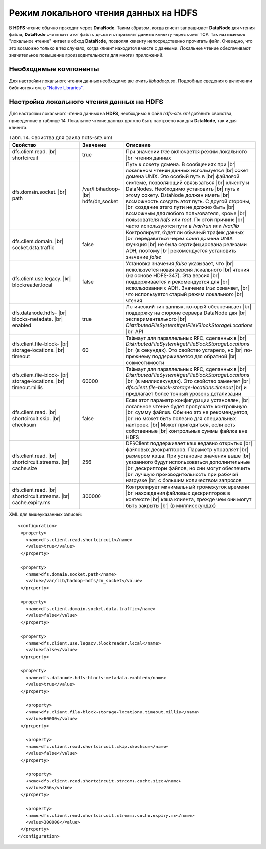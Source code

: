 Режим локального чтения данных на HDFS
--------------------------------------

.. |br| raw:: html

   <br />
   

В **HDFS** чтение обычно проходит через **DataNode**. Таким образом, когда клиент запрашивает **DataNode** для чтения файла, **DataNode** считывает этот файл с диска и отправляет данные клиенту через сокет TCP. Так называемое "локальное чтение" читает в обход **DataNode**, позволяя клиенту непосредственно прочитать файл. Очевидно, что это возможно только в тех случаях, когда клиент находится вместе с данными. Локальное чтение обеспечивают значительное повышение производительности для многих приложений.



Необходимые компоненты
^^^^^^^^^^^^^^^^^^^^^^

Для настройки локального чтения данных необходимо включить *libhadoop.so*. Подробные сведения о включении библиотеки см. в `"Native Libraries" <http://hadoop.apache.org/docs/r2.3.0/hadoop-project-dist/hadoop-common/NativeLibraries.html>`_. 



Настройка локального чтения данных на HDFS
^^^^^^^^^^^^^^^^^^^^^^^^^^^^^^^^^^^^^^^^^^

Для настройки локального чтения данных на **HDFS**, необходимо в файл *hdfs-site.xml* добавить свойства, приведенные в таблице 14. Локальное чтение данных должно быть настроено как для **DataNode**, так и для клиента.


.. csv-table:: Табл. 14. Свойства для файла hdfs-site.xml
   :header: "Свойство", "Значение", "Описание"
   :widths: 40, 15, 45
   :class: longtable

   "dfs.client.read. |br| shortcircuit", "true", "При значении *true* включается режим локального |br| чтения данных"
   "dfs.domain.socket. |br| path", "/var/lib/hadoop- |br| hdfs/dn_socket", "Путь к сокету домена. В сообщениях при |br| локальном чтении данных используется |br| сокет домена UNIX. Это особый путь в |br| файловой системе, позволяющий связываться |br| клиенту и DataNodes. Необходимо установить |br| путь к этому сокету. DataNode должен иметь |br| возможность создать этот путь. С другой стороны, |br| создание этого пути не должно быть |br| возможным для любого пользователя, кроме |br| пользователя *hdfs* или *root*. По этой причине |br| часто используются пути в */var/run* или */var/lib*"
   "dfs.client.domain. |br| socket.data.traffic", "false", "Контролирует, будет ли обычный трафик данных |br| передаваться через сокет домена UNIX. Функция |br| не была сертифицирована релизами ADH, поэтому |br| рекомендуется установить значение *false*"
   "dfs.client.use.legacy. |br| blockreader.local", "false", "Установка значения *false* указывает, что |br| используется новая версия локального |br| чтения (на основе HDFS-347). Эта версия |br| поддерживается и рекомендуется для |br| использования с ADH. Значение *true* означает, |br| что используется старый режим локального |br| чтения"
   "dfs.datanode.hdfs- |br| blocks-metadata. |br| enabled", "true", "Логический тип данных, который обеспечивает |br| поддержку на стороне сервера DataNode для |br| экспериментального |br| *DistributedFileSystem#getFileVBlockStorageLocations* |br| API"
   "dfs.client.file-block- |br| storage-locations. |br| timeout", "60", "Таймаут для параллельных RPC, сделанных в |br|  *DistributedFileSystem#getFileBlockStorageLocations* |br| (в секундах). Это свойство устарело, но |br| по-прежнему поддерживается для обратной |br| совместимости"
   "dfs.client.file-block- |br| storage-locations. |br| timeout.millis", "60000", "Таймаут для параллельных RPC, сделанных в |br|  *DistributedFileSystem#getFileBlockStorageLocations* |br| (в миллисекундах). Это свойство заменяет |br| *dfs.client.file-block-storage-locations.timeout* |br| и предлагает более точный уровень детализации"
   "dfs.client.read. |br| shortcircuit.skip. |br| checksum", "false", "Если этот параметр конфигурации установлен, |br| локальное чтение будет пропускать контрольную |br| сумму файлов. Обычно это не рекомендуется, |br| но может быть полезно для специальных настроек. |br| Может пригодиться, если есть собственные |br| контрольные суммы файлов вне HDFS"
   "dfs.client.read. |br| shortcircuit.streams. |br| cache.size", "256", "DFSClient поддерживает кэш недавно открытых |br| файловых дескрипторов. Параметр управляет |br| размером кэша. При установке значения выше |br| указанного будут использоваться дополнительные |br| дескрипторы файлов, но они могут обеспечить |br| лучшую производительность при рабочей нагрузке |br| с большим количеством запросов"
   "dfs.client.read. |br| shortcircuit.streams. |br| cache.expiry.ms", "300000", "Контролирует минимальный промежуток времени |br| нахождения файловых дескрипторов в контексте |br| кэша клиента, прежде чем они могут быть закрыты |br| (в миллисекундах)"


XML для вышеуказанных записей:
::
 <configuration>
  <property>
    <name>dfs.client.read.shortcircuit</name>
    <value>true</value>
  </property>
  
  <property>
    <name>dfs.domain.socket.path</name>
    <value>/var/lib/hadoop-hdfs/dn_socket</value>
  </property>
  
  <property>
    <name>dfs.client.domain.socket.data.traffic</name>
    <value>false</value>
  </property>
    
  <property>
    <name>dfs.client.use.legacy.blockreader.local</name>
    <value>false</value>
  </property>
      
  <property>
    <name>dfs.datanode.hdfs-blocks-metadata.enabled</name>
    <value>true</value>
  </property>
  
    <property>
    <name>dfs.client.file-block-storage-locations.timeout.millis</name>
    <value>60000</value>
  </property>
  
    <property>
    <name>dfs.client.read.shortcircuit.skip.checksum</name>
    <value>false</value>
  </property>
    
    <property>
    <name>dfs.client.read.shortcircuit.streams.cache.size</name>
    <value>256</value>
  </property>
    
    <property>
    <name>dfs.client.read.shortcircuit.streams.cache.expiry.ms</name>
    <value>300000</value>
  </property>
 </configuration>



























